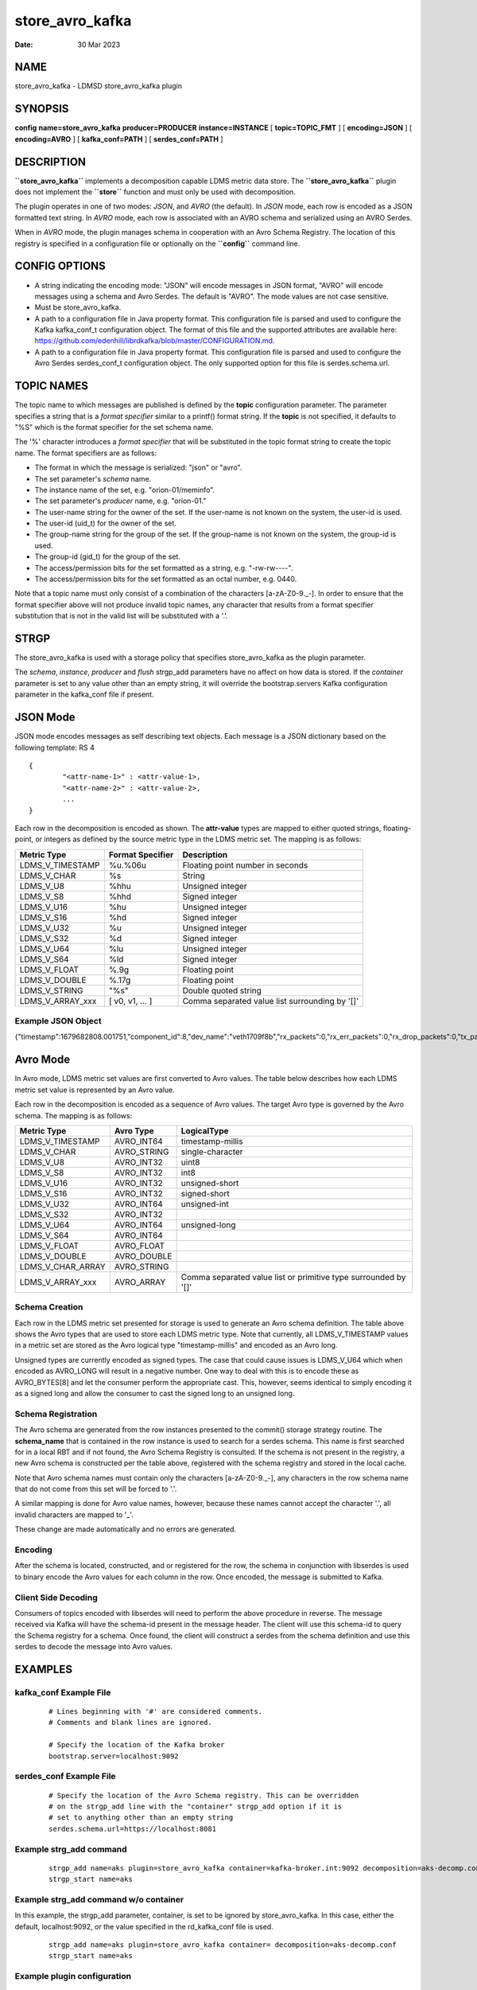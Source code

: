 .. _store_avro_kafka:

=======================
store_avro_kafka
=======================

:Date:   30 Mar 2023

NAME
====

store_avro_kafka - LDMSD store_avro_kafka plugin

SYNOPSIS
========

**config** **name=store_avro_kafka** **producer=PRODUCER**
**instance=INSTANCE** [ **topic=\ TOPIC_FMT** ] [ **encoding=\ JSON** ]
[ **encoding=\ AVRO** ] [ **kafka_conf=\ PATH** ] [
**serdes_conf=\ PATH** ]

DESCRIPTION
===========

**``store_avro_kafka``** implements a decomposition capable LDMS metric
data store. The **``store_avro_kafka``** plugin does not implement the
**``store``** function and must only be used with decomposition.

The plugin operates in one of two modes: *JSON*, and *AVRO* (the
default). In *JSON* mode, each row is encoded as a JSON formatted text
string. In *AVRO* mode, each row is associated with an AVRO schema and
serialized using an AVRO Serdes.

When in *AVRO* mode, the plugin manages schema in cooperation with an
Avro Schema Registry. The location of this registry is specified in a
configuration file or optionally on the **``config``** command line.

CONFIG OPTIONS
==============

-  A string indicating the encoding mode: "JSON" will encode messages in
   JSON format, "AVRO" will encode messages using a schema and Avro
   Serdes. The default is "AVRO". The mode values are not case
   sensitive.

-  Must be store_avro_kafka.

-  A path to a configuration file in Java property format. This
   configuration file is parsed and used to configure the Kafka
   kafka_conf_t configuration object. The format of this file and the
   supported attributes are available here:
   https://github.com/edenhill/librdkafka/blob/master/CONFIGURATION.md.

-  A path to a configuration file in Java property format. This
   configuration file is parsed and used to configure the Avro Serdes
   serdes_conf_t configuration object. The only supported option for
   this file is serdes.schema.url.

TOPIC NAMES
===========

The topic name to which messages are published is defined by the
**topic** configuration parameter. The parameter specifies a string that
is a *format specifier* similar to a printf() format string. If the
**topic** is not specified, it defaults to "%S" which is the format
specifier for the set schema name.

The '%' character introduces a *format specifier* that will be
substituted in the topic format string to create the topic name. The
format specifiers are as follows:

-  The format in which the message is serialized: "json" or "avro".

-  The set parameter's *schema* name.

-  The instance name of the set, e.g. "orion-01/meminfo".

-  The set parameter's *producer* name, e.g. "orion-01."

-  The user-name string for the owner of the set. If the user-name is
   not known on the system, the user-id is used.

-  The user-id (uid_t) for the owner of the set.

-  The group-name string for the group of the set. If the group-name is
   not known on the system, the group-id is used.

-  The group-id (gid_t) for the group of the set.

-  The access/permission bits for the set formatted as a string, e.g.
   "-rw-rw----".

-  The access/permission bits for the set formatted as an octal number,
   e.g. 0440.

Note that a topic name must only consist of a combination of the
characters [a-zA-Z0-9\._\-]. In order to ensure that the format
specifier above will not produce invalid topic names, any character that
results from a format specifier substitution that is not in the valid
list will be substituted with a '.'.

STRGP
=====

The store_avro_kafka is used with a storage policy that specifies
store_avro_kafka as the plugin parameter.

The *schema*, *instance*, *producer* and *flush* strgp_add parameters
have no affect on how data is stored. If the *container* parameter is
set to any value other than an empty string, it will override the
bootstrap.servers Kafka configuration parameter in the kafka_conf file
if present.

JSON Mode
=========

JSON mode encodes messages as self describing text objects. Each message
is a JSON dictionary based on the following template: RS 4

::

   {
           "<attr-name-1>" : <attr-value-1>,
           "<attr-name-2>" : <attr-value-2>,
           ...
   }

Each row in the decomposition is encoded as shown. The **attr-value**
types are mapped to either quoted strings, floating-point, or integers
as defined by the source metric type in the LDMS metric set. The mapping
is as follows:

+------------------+----------------------+------------------------+
| **Metric Type**  | **Format Specifier** | **Description**        |
+------------------+----------------------+------------------------+
| LDMS_V_TIMESTAMP | %u.%06u              | Floating point number  |
|                  |                      | in seconds             |
+------------------+----------------------+------------------------+
| LDMS_V_CHAR      | %s                   | String                 |
+------------------+----------------------+------------------------+
| LDMS_V_U8        | %hhu                 | Unsigned integer       |
+------------------+----------------------+------------------------+
| LDMS_V_S8        | %hhd                 | Signed integer         |
+------------------+----------------------+------------------------+
| LDMS_V_U16       | %hu                  | Unsigned integer       |
+------------------+----------------------+------------------------+
| LDMS_V_S16       | %hd                  | Signed integer         |
+------------------+----------------------+------------------------+
| LDMS_V_U32       | %u                   | Unsigned integer       |
+------------------+----------------------+------------------------+
| LDMS_V_S32       | %d                   | Signed integer         |
+------------------+----------------------+------------------------+
| LDMS_V_U64       | %lu                  | Unsigned integer       |
+------------------+----------------------+------------------------+
| LDMS_V_S64       | %ld                  | Signed integer         |
+------------------+----------------------+------------------------+
| LDMS_V_FLOAT     | %.9g                 | Floating point         |
+------------------+----------------------+------------------------+
| LDMS_V_DOUBLE    | %.17g                | Floating point         |
+------------------+----------------------+------------------------+
| LDMS_V_STRING    | "%s"                 | Double quoted string   |
+------------------+----------------------+------------------------+
| LDMS_V_ARRAY_xxx | [ v0, v1, ... ]      | Comma separated value  |
|                  |                      | list surrounding by    |
|                  |                      | '[]'                   |
+------------------+----------------------+------------------------+

Example JSON Object
-------------------

{"timestamp":1679682808.001751,"component_id":8,"dev_name":"veth1709f8b","rx_packets":0,"rx_err_packets":0,"rx_drop_packets":0,"tx_packets":858,"tx_err_packets":0,"tx_drop_packets":0}

Avro Mode
=========

In Avro mode, LDMS metric set values are first converted to Avro values.
The table below describes how each LDMS metric set value is represented
by an Avro value.

Each row in the decomposition is encoded as a sequence of Avro values.
The target Avro type is governed by the Avro schema. The mapping is as
follows:

+-------------------+---------------+--------------------------------+
| **Metric Type**   | **Avro Type** | **LogicalType**                |
+-------------------+---------------+--------------------------------+
| LDMS_V_TIMESTAMP  | AVRO_INT64    | timestamp-millis               |
+-------------------+---------------+--------------------------------+
| LDMS_V_CHAR       | AVRO_STRING   | single-character               |
+-------------------+---------------+--------------------------------+
| LDMS_V_U8         | AVRO_INT32    | uint8                          |
+-------------------+---------------+--------------------------------+
| LDMS_V_S8         | AVRO_INT32    | int8                           |
+-------------------+---------------+--------------------------------+
| LDMS_V_U16        | AVRO_INT32    | unsigned-short                 |
+-------------------+---------------+--------------------------------+
| LDMS_V_S16        | AVRO_INT32    | signed-short                   |
+-------------------+---------------+--------------------------------+
| LDMS_V_U32        | AVRO_INT64    | unsigned-int                   |
+-------------------+---------------+--------------------------------+
| LDMS_V_S32        | AVRO_INT32    |                                |
+-------------------+---------------+--------------------------------+
| LDMS_V_U64        | AVRO_INT64    | unsigned-long                  |
+-------------------+---------------+--------------------------------+
| LDMS_V_S64        | AVRO_INT64    |                                |
+-------------------+---------------+--------------------------------+
| LDMS_V_FLOAT      | AVRO_FLOAT    |                                |
+-------------------+---------------+--------------------------------+
| LDMS_V_DOUBLE     | AVRO_DOUBLE   |                                |
+-------------------+---------------+--------------------------------+
| LDMS_V_CHAR_ARRAY | AVRO_STRING   |                                |
+-------------------+---------------+--------------------------------+
| LDMS_V_ARRAY_xxx  | AVRO_ARRAY    | Comma separated value list or  |
|                   |               | primitive type surrounded by   |
|                   |               | '[]'                           |
+-------------------+---------------+--------------------------------+

Schema Creation
---------------

Each row in the LDMS metric set presented for storage is used to
generate an Avro schema definition. The table above shows the Avro types
that are used to store each LDMS metric type. Note that currently, all
LDMS_V_TIMESTAMP values in a metric set are stored as the Avro logical
type "timestamp-millis" and encoded as an Avro long.

Unsigned types are currently encoded as signed types. The case that
could cause issues is LDMS_V_U64 which when encoded as AVRO_LONG will
result in a negative number. One way to deal with this is to encode
these as AVRO_BYTES[8] and let the consumer perform the appropriate
cast. This, however, seems identical to simply encoding it as a signed
long and allow the consumer to cast the signed long to an unsigned long.

Schema Registration
-------------------

The Avro schema are generated from the row instances presented to the
commit() storage strategy routine. The **schema_name** that is contained
in the row instance is used to search for a serdes schema. This name is
first searched for in a local RBT and if not found, the Avro Schema
Registry is consulted. If the schema is not present in the registry, a
new Avro schema is constructed per the table above, registered with the
schema registry and stored in the local cache.

Note that Avro schema names must contain only the characters
[a-zA-Z0-9\._\-], any characters in the row schema name that do not come
from this set will be forced to '.'.

A similar mapping is done for Avro value names, however, because these
names cannot accept the character '.', all invalid characters are mapped
to '_'.

These change are made automatically and no errors are generated.

Encoding
--------

After the schema is located, constructed, and or registered for the row,
the schema in conjunction with libserdes is used to binary encode the
Avro values for each column in the row. Once encoded, the message is
submitted to Kafka.

Client Side Decoding
--------------------

Consumers of topics encoded with libserdes will need to perform the
above procedure in reverse. The message received via Kafka will have the
schema-id present in the message header. The client will use this
schema-id to query the Schema registry for a schema. Once found, the
client will construct a serdes from the schema definition and use this
serdes to decode the message into Avro values.

EXAMPLES
========

kafka_conf Example File
-----------------------

   ::

      # Lines beginning with '#' are considered comments.
      # Comments and blank lines are ignored.

      # Specify the location of the Kafka broker
      bootstrap.server=localhost:9092

serdes_conf Example File
------------------------

   ::

      # Specify the location of the Avro Schema registry. This can be overridden
      # on the strgp_add line with the "container" strgp_add option if it is
      # set to anything other than an empty string
      serdes.schema.url=https://localhost:8081

Example strg_add command
------------------------

   ::

      strgp_add name=aks plugin=store_avro_kafka container=kafka-broker.int:9092 decomposition=aks-decomp.conf
      strgp_start name=aks

Example strg_add command w/o container
--------------------------------------

In this example, the strgp_add parameter, container, is set to be
ignored by store_avro_kafka. In this case, either the default,
localhost:9092, or the value specified in the rd_kafka_conf file is
used.

   ::

      strgp_add name=aks plugin=store_avro_kafka container= decomposition=aks-decomp.conf
      strgp_start name=aks

Example plugin configuration
----------------------------

   ::

      config name=store_avro_kafka encoding=avro kafka_conf=/etc/kakfa.conf serdes_conf=/etc/serdes.conf topic=ldms.%S
      strgp_start name=aks

NOTES
=====

This man page is a work in progress.

SEE ALSO
========

:ref:`ldmsd(8) <ldmsd>`, :ref:`ldmsd_controller(8) <ldmsd_controller>`, :ref:`ldmsd_decomposition(7) <ldmsd_decomposition>`,
:ref:`ldms_quickstart(7) <ldms_quickstart>`
